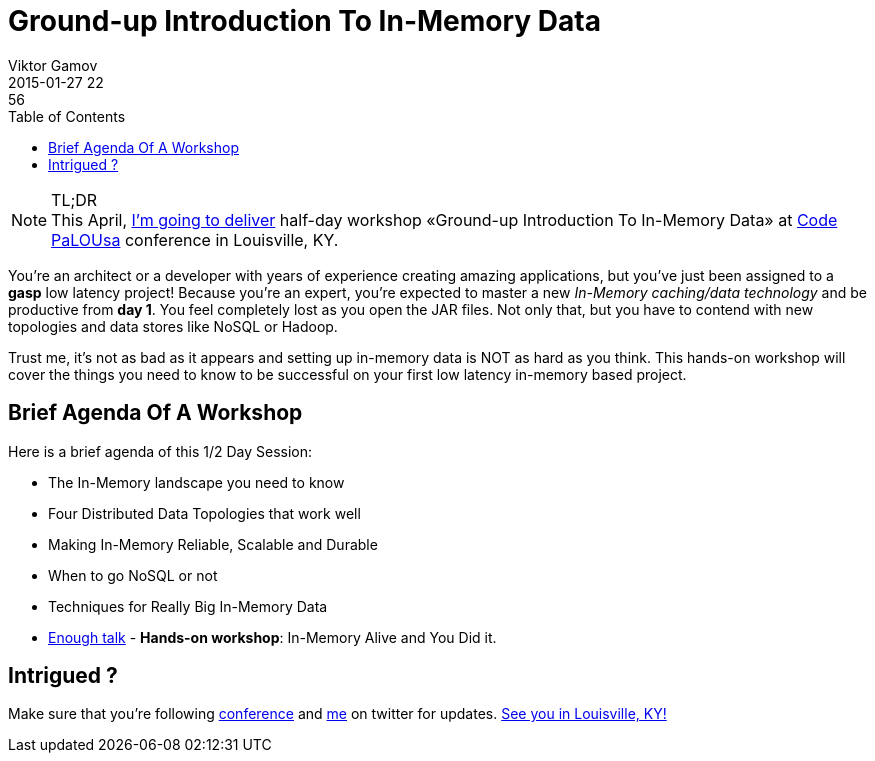 = Ground-up Introduction To In-Memory Data
Viktor Gamov
2015-01-27 22:56
:imagesdir: ../images
:icons: font
:keywords: hazelcast, imdg
:toc:
ifndef::awestruct[]
:awestruct-layout: post
:awestruct-tags: [hazelcast, imdg]
:idprefix:
:idseparator: -
endif::awestruct[]

.TL;DR
NOTE: This April, http://codepalousa.com/blog/2015/code-palousa-2015-session-listing/[I'm going to deliver] half-day workshop «Ground-up Introduction To In-Memory Data» at http://codepalousa.com[Code PaLOUsa] conference in Louisville, KY. 

You're an architect or a developer with years of experience creating amazing applications, but you've just been assigned to a *gasp* low latency project! Because you're an expert, you're expected to master a new _In-Memory caching/data technology_ and be productive from *day 1*. You feel completely lost as you open the JAR files. Not only that, but you have to contend with new topologies and data stores like NoSQL or Hadoop. 

Trust me, it's not as bad as it appears and setting up in-memory data is NOT as hard as you think. This hands-on workshop will cover the things you need to know to be successful on your first low latency in-memory based project.

== Brief Agenda Of A Workshop

Here is a brief agenda of this 1/2 Day Session:

* The In-Memory landscape you need to know
* Four Distributed Data Topologies that work well
* Making In-Memory Reliable, Scalable and Durable
* When to go NoSQL or not
* Techniques for Really Big In-Memory Data
* https://www.youtube.com/watch?v=zBaKtAQqfMo[Enough talk] - *Hands-on workshop*: In-Memory Alive and You Did it.

== Intrigued ?

Make sure that you're following https://twitter.com/CodePaLOUsa[conference] and https://twitter.com/gamussa[me] on twitter for updates. http://codepalousa.com/plan/event-location/[See you in Louisville, KY!]
